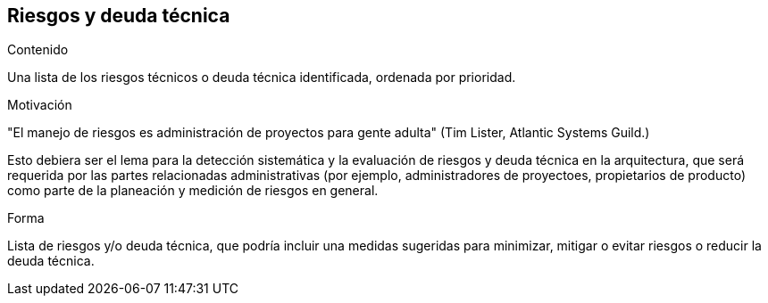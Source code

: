 [[section-technical-risks]]
== Riesgos y deuda técnica


[role="arc42help"]
****
.Contenido
Una lista de los riesgos técnicos o deuda técnica identificada, ordenada por prioridad.

.Motivación
"El manejo de riesgos es administración de proyectos para gente adulta" (Tim Lister, Atlantic Systems Guild.)

Esto debiera ser el lema para la detección sistemática y la evaluación de riesgos y deuda técnica en la arquitectura,
que será requerida por las partes relacionadas administrativas (por ejemplo, administradores de proyectoes, propietarios
de producto) como parte de la planeación y medición de riesgos en general.

.Forma
Lista de riesgos y/o deuda técnica, que podría incluir una medidas sugeridas para minimizar, mitigar o evitar riesgos
o reducir la deuda técnica.
****
